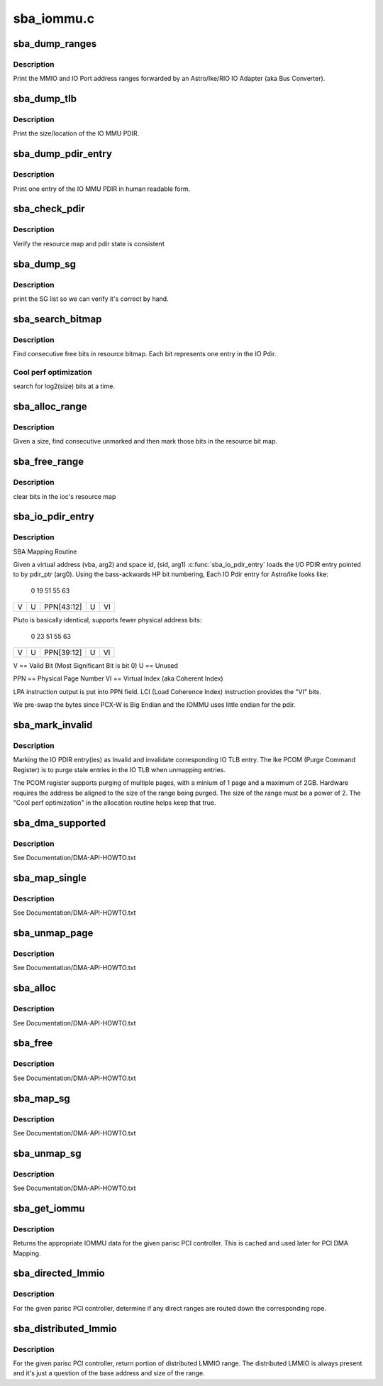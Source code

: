 .. -*- coding: utf-8; mode: rst -*-

===========
sba_iommu.c
===========


.. _`sba_dump_ranges`:

sba_dump_ranges
===============

.. c:function:: void sba_dump_ranges (void __iomem *hpa)

    debugging only - print ranges assigned to this IOA

    :param void __iomem \*hpa:
        base address of the sba



.. _`sba_dump_ranges.description`:

Description
-----------

Print the MMIO and IO Port address ranges forwarded by an Astro/Ike/RIO
IO Adapter (aka Bus Converter).



.. _`sba_dump_tlb`:

sba_dump_tlb
============

.. c:function:: void sba_dump_tlb (void __iomem *hpa)

    debugging only - print IOMMU operating parameters

    :param void __iomem \*hpa:
        base address of the IOMMU



.. _`sba_dump_tlb.description`:

Description
-----------

Print the size/location of the IO MMU PDIR.



.. _`sba_dump_pdir_entry`:

sba_dump_pdir_entry
===================

.. c:function:: void sba_dump_pdir_entry (struct ioc *ioc, char *msg, uint pide)

    debugging only - print one IOMMU PDIR entry

    :param struct ioc \*ioc:
        IO MMU structure which owns the pdir we are interested in.

    :param char \*msg:
        text to print ont the output line.

    :param uint pide:
        pdir index.



.. _`sba_dump_pdir_entry.description`:

Description
-----------

Print one entry of the IO MMU PDIR in human readable form.



.. _`sba_check_pdir`:

sba_check_pdir
==============

.. c:function:: int sba_check_pdir (struct ioc *ioc, char *msg)

    debugging only - consistency checker

    :param struct ioc \*ioc:
        IO MMU structure which owns the pdir we are interested in.

    :param char \*msg:
        text to print ont the output line.



.. _`sba_check_pdir.description`:

Description
-----------

Verify the resource map and pdir state is consistent



.. _`sba_dump_sg`:

sba_dump_sg
===========

.. c:function:: void sba_dump_sg (struct ioc *ioc, struct scatterlist *startsg, int nents)

    debugging only - print Scatter-Gather list

    :param struct ioc \*ioc:
        IO MMU structure which owns the pdir we are interested in.

    :param struct scatterlist \*startsg:
        head of the SG list

    :param int nents:
        number of entries in SG list



.. _`sba_dump_sg.description`:

Description
-----------

print the SG list so we can verify it's correct by hand.



.. _`sba_search_bitmap`:

sba_search_bitmap
=================

.. c:function:: SBA_INLINE unsigned long sba_search_bitmap (struct ioc *ioc, struct device *dev, unsigned long bits_wanted)

    find free space in IO PDIR resource bitmap

    :param struct ioc \*ioc:
        IO MMU structure which owns the pdir we are interested in.

    :param struct device \*dev:

        *undescribed*

    :param unsigned long bits_wanted:
        number of entries we need.



.. _`sba_search_bitmap.description`:

Description
-----------

Find consecutive free bits in resource bitmap.
Each bit represents one entry in the IO Pdir.



.. _`sba_search_bitmap.cool-perf-optimization`:

Cool perf optimization
----------------------

search for log2(size) bits at a time.



.. _`sba_alloc_range`:

sba_alloc_range
===============

.. c:function:: int sba_alloc_range (struct ioc *ioc, struct device *dev, size_t size)

    find free bits and mark them in IO PDIR resource bitmap

    :param struct ioc \*ioc:
        IO MMU structure which owns the pdir we are interested in.

    :param struct device \*dev:

        *undescribed*

    :param size_t size:
        number of bytes to create a mapping for



.. _`sba_alloc_range.description`:

Description
-----------

Given a size, find consecutive unmarked and then mark those bits in the
resource bit map.



.. _`sba_free_range`:

sba_free_range
==============

.. c:function:: SBA_INLINE void sba_free_range (struct ioc *ioc, dma_addr_t iova, size_t size)

    unmark bits in IO PDIR resource bitmap

    :param struct ioc \*ioc:
        IO MMU structure which owns the pdir we are interested in.

    :param dma_addr_t iova:
        IO virtual address which was previously allocated.

    :param size_t size:
        number of bytes to create a mapping for



.. _`sba_free_range.description`:

Description
-----------

clear bits in the ioc's resource map



.. _`sba_io_pdir_entry`:

sba_io_pdir_entry
=================

.. c:function:: void SBA_INLINE sba_io_pdir_entry (u64 *pdir_ptr, space_t sid, unsigned long vba, unsigned long hint)

    fill in one IO PDIR entry

    :param u64 \*pdir_ptr:
        pointer to IO PDIR entry

    :param space_t sid:
        process Space ID - currently only support KERNEL_SPACE

    :param unsigned long vba:
        Virtual CPU address of buffer to map

    :param unsigned long hint:
        DMA hint set to use for this mapping



.. _`sba_io_pdir_entry.description`:

Description
-----------

SBA Mapping Routine

Given a virtual address (vba, arg2) and space id, (sid, arg1)
:c:func:`sba_io_pdir_entry` loads the I/O PDIR entry pointed to by
pdir_ptr (arg0). 
Using the bass-ackwards HP bit numbering, Each IO Pdir entry
for Astro/Ike looks like:


 0                    19                                 51   55       63

+-+---------------------+----------------------------------+----+--------+
|V|        U            |            PPN[43:12]            | U  |   VI   |
+-+---------------------+----------------------------------+----+--------+

Pluto is basically identical, supports fewer physical address bits:

 0                       23                              51   55       63

+-+------------------------+-------------------------------+----+--------+
|V|        U               |         PPN[39:12]            | U  |   VI   |
+-+------------------------+-------------------------------+----+--------+

V  == Valid Bit  (Most Significant Bit is bit 0)
U  == Unused

PPN == Physical Page Number
VI  == Virtual Index (aka Coherent Index)

LPA instruction output is put into PPN field.
LCI (Load Coherence Index) instruction provides the "VI" bits.

We pre-swap the bytes since PCX-W is Big Endian and the
IOMMU uses little endian for the pdir.



.. _`sba_mark_invalid`:

sba_mark_invalid
================

.. c:function:: SBA_INLINE void sba_mark_invalid (struct ioc *ioc, dma_addr_t iova, size_t byte_cnt)

    invalidate one or more IO PDIR entries

    :param struct ioc \*ioc:
        IO MMU structure which owns the pdir we are interested in.

    :param dma_addr_t iova:
        IO Virtual Address mapped earlier

    :param size_t byte_cnt:
        number of bytes this mapping covers.



.. _`sba_mark_invalid.description`:

Description
-----------

Marking the IO PDIR entry(ies) as Invalid and invalidate
corresponding IO TLB entry. The Ike PCOM (Purge Command Register)
is to purge stale entries in the IO TLB when unmapping entries.

The PCOM register supports purging of multiple pages, with a minium
of 1 page and a maximum of 2GB. Hardware requires the address be
aligned to the size of the range being purged. The size of the range
must be a power of 2. The "Cool perf optimization" in the
allocation routine helps keep that true.



.. _`sba_dma_supported`:

sba_dma_supported
=================

.. c:function:: int sba_dma_supported (struct device *dev, u64 mask)

    PCI driver can query DMA support

    :param struct device \*dev:
        instance of PCI owned by the driver that's asking

    :param u64 mask:
        number of address bits this PCI device can handle



.. _`sba_dma_supported.description`:

Description
-----------

See Documentation/DMA-API-HOWTO.txt



.. _`sba_map_single`:

sba_map_single
==============

.. c:function:: dma_addr_t sba_map_single (struct device *dev, void *addr, size_t size, enum dma_data_direction direction)

    map one buffer and return IOVA for DMA

    :param struct device \*dev:
        instance of PCI owned by the driver that's asking.

    :param void \*addr:
        driver buffer to map.

    :param size_t size:
        number of bytes to map in driver buffer.

    :param enum dma_data_direction direction:
        R/W or both.



.. _`sba_map_single.description`:

Description
-----------

See Documentation/DMA-API-HOWTO.txt



.. _`sba_unmap_page`:

sba_unmap_page
==============

.. c:function:: void sba_unmap_page (struct device *dev, dma_addr_t iova, size_t size, enum dma_data_direction direction, struct dma_attrs *attrs)

    unmap one IOVA and free resources

    :param struct device \*dev:
        instance of PCI owned by the driver that's asking.

    :param dma_addr_t iova:
        IOVA of driver buffer previously mapped.

    :param size_t size:
        number of bytes mapped in driver buffer.

    :param enum dma_data_direction direction:
        R/W or both.

    :param struct dma_attrs \*attrs:

        *undescribed*



.. _`sba_unmap_page.description`:

Description
-----------

See Documentation/DMA-API-HOWTO.txt



.. _`sba_alloc`:

sba_alloc
=========

.. c:function:: void *sba_alloc (struct device *hwdev, size_t size, dma_addr_t *dma_handle, gfp_t gfp, struct dma_attrs *attrs)

    allocate/map shared mem for DMA

    :param struct device \*hwdev:
        instance of PCI owned by the driver that's asking.

    :param size_t size:
        number of bytes mapped in driver buffer.

    :param dma_addr_t \*dma_handle:
        IOVA of new buffer.

    :param gfp_t gfp:

        *undescribed*

    :param struct dma_attrs \*attrs:

        *undescribed*



.. _`sba_alloc.description`:

Description
-----------

See Documentation/DMA-API-HOWTO.txt



.. _`sba_free`:

sba_free
========

.. c:function:: void sba_free (struct device *hwdev, size_t size, void *vaddr, dma_addr_t dma_handle, struct dma_attrs *attrs)

    free/unmap shared mem for DMA

    :param struct device \*hwdev:
        instance of PCI owned by the driver that's asking.

    :param size_t size:
        number of bytes mapped in driver buffer.

    :param void \*vaddr:
        virtual address IOVA of "consistent" buffer.

    :param dma_addr_t dma_handle:

        *undescribed*

    :param struct dma_attrs \*attrs:

        *undescribed*



.. _`sba_free.description`:

Description
-----------

See Documentation/DMA-API-HOWTO.txt



.. _`sba_map_sg`:

sba_map_sg
==========

.. c:function:: int sba_map_sg (struct device *dev, struct scatterlist *sglist, int nents, enum dma_data_direction direction, struct dma_attrs *attrs)

    map Scatter/Gather list

    :param struct device \*dev:
        instance of PCI owned by the driver that's asking.

    :param struct scatterlist \*sglist:
        array of buffer/length pairs

    :param int nents:
        number of entries in list

    :param enum dma_data_direction direction:
        R/W or both.

    :param struct dma_attrs \*attrs:

        *undescribed*



.. _`sba_map_sg.description`:

Description
-----------

See Documentation/DMA-API-HOWTO.txt



.. _`sba_unmap_sg`:

sba_unmap_sg
============

.. c:function:: void sba_unmap_sg (struct device *dev, struct scatterlist *sglist, int nents, enum dma_data_direction direction, struct dma_attrs *attrs)

    unmap Scatter/Gather list

    :param struct device \*dev:
        instance of PCI owned by the driver that's asking.

    :param struct scatterlist \*sglist:
        array of buffer/length pairs

    :param int nents:
        number of entries in list

    :param enum dma_data_direction direction:
        R/W or both.

    :param struct dma_attrs \*attrs:

        *undescribed*



.. _`sba_unmap_sg.description`:

Description
-----------

See Documentation/DMA-API-HOWTO.txt



.. _`sba_get_iommu`:

sba_get_iommu
=============

.. c:function:: void *sba_get_iommu (struct parisc_device *pci_hba)

    Assign the iommu pointer for the pci bus controller.

    :param struct parisc_device \*pci_hba:

        *undescribed*



.. _`sba_get_iommu.description`:

Description
-----------

Returns the appropriate IOMMU data for the given parisc PCI controller.
This is cached and used later for PCI DMA Mapping.



.. _`sba_directed_lmmio`:

sba_directed_lmmio
==================

.. c:function:: void sba_directed_lmmio (struct parisc_device *pci_hba, struct resource *r)

    return first directed LMMIO range routed to rope

    :param struct parisc_device \*pci_hba:

        *undescribed*

    :param struct resource \*r:
        resource PCI host controller wants start/end fields assigned.



.. _`sba_directed_lmmio.description`:

Description
-----------

For the given parisc PCI controller, determine if any direct ranges
are routed down the corresponding rope.



.. _`sba_distributed_lmmio`:

sba_distributed_lmmio
=====================

.. c:function:: void sba_distributed_lmmio (struct parisc_device *pci_hba, struct resource *r)

    return portion of distributed LMMIO range

    :param struct parisc_device \*pci_hba:

        *undescribed*

    :param struct resource \*r:
        resource PCI host controller wants start/end fields assigned.



.. _`sba_distributed_lmmio.description`:

Description
-----------

For the given parisc PCI controller, return portion of distributed LMMIO
range. The distributed LMMIO is always present and it's just a question
of the base address and size of the range.

